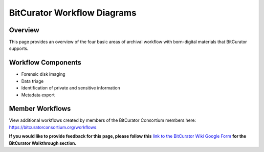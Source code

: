 **BitCurator Workflow Diagrams**
================================

**Overview** 
~~~~~~~~~~~~~

This page provides an overview of the four basic areas of archival
workflow with born-digital materials that BitCurator supports.

**Workflow Components**
~~~~~~~~~~~~~~~~~~~~~~~

-  Forensic disk imaging

-  Data triage

-  Identification of private and sensitive information

-  Metadata export

**Member Workflows**
~~~~~~~~~~~~~~~~~~~~

View additional workflows created by members of the BitCurator
Consortium members here: https://bitcuratorconsortium.org/workflows

**If you would like to provide feedback for this page, please follow
this** `link to the BitCurator Wiki Google
Form <https://docs.google.com/forms/d/e/1FAIpQLSfbGxcijN4d7OXzhZrKUoKBYrP3UV4X7XfVBf2DxHn-LBF8kQ/viewform?usp=sf_link>`__
**for the BitCurator Walkthrough section.**
